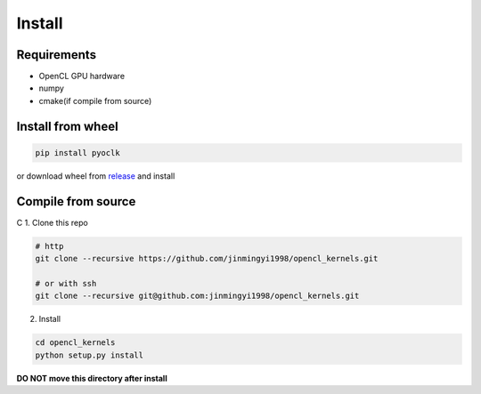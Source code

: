 Install
*****************************************************************

Requirements
=================================================================

* OpenCL GPU hardware
* numpy
* cmake(if compile from source)

Install from wheel
=================================================================

.. code-block:: shell

    pip install pyoclk

or download wheel from `release <https://github.com/jinmingyi1998/opencl_kernels/releases>`_ and install

Compile from source
=================================================================
C
1. Clone this repo

.. code-block:: shell

    # http
    git clone --recursive https://github.com/jinmingyi1998/opencl_kernels.git

    # or with ssh
    git clone --recursive git@github.com:jinmingyi1998/opencl_kernels.git

2. Install

.. code-block:: shell

    cd opencl_kernels
    python setup.py install


**DO NOT move this directory after install**